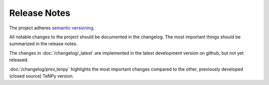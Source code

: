Release Notes
-------------
The project adheres `semantic versioning <http://semver.org/spec/v2.0.0.html>`_.

All notable changes to the project should be documented in the changelog. 
The most important things should be summarized in the release notes.

The changes in :doc:`/changelog/_latest` are implemented in the latest development version on github, but not yet
released.

.. toctree ::
    :maxdepth: 1
    
    changelog/_latest.rst
    changelog/v1.0.7.rst
    changelog/v1.0.6.rst
    changelog/v1.0.5.rst
    changelog/v1.0.4.rst
    changelog/v1.0.3.rst
    changelog/v1.0.2.rst
    changelog/v1.0.1.rst
    changelog/v1.0.0.rst
    changelog/v0.99.0.rst
    changelog/v0.11.0.rst
    changelog/v0.10.0.rst
    changelog/v0.9.0.rst
    changelog/v0.8.4.rst
    changelog/v0.8.3.rst
    changelog/v0.8.2.rst
    changelog/v0.8.1.rst
    changelog/v0.8.0.rst
    changelog/v0.7.2.rst
    changelog/v0.7.1.rst
    changelog/v0.7.0.rst
    changelog/v0.6.1.rst
    changelog/v0.6.0.rst
    changelog/v0.5.0.rst
    changelog/v0.4.1.rst
    changelog/v0.4.0.rst
    changelog/v0.3.0.rst
    changelog/v0.2.0.rst
    changelog/prev_tenpy.rst

:doc:`/changelog/prev_tenpy` highlights the most important changes compared to the other, previously developed (closed
source) TeNPy version.
